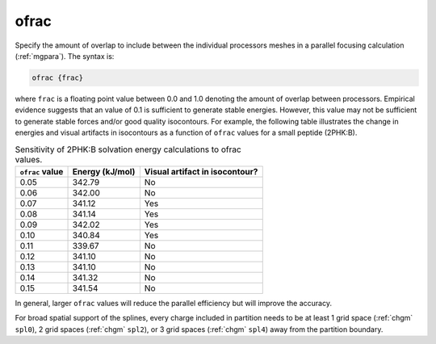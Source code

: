 .. _ofrac:

ofrac
=====

.. todo::  This command has not yet been ported to the *new APBS syntax* (see :ref:`new_input_format`).

Specify the amount of overlap to include between the individual processors meshes in a parallel focusing calculation (:ref:`mgpara`).
The syntax is:

.. code-block:: bash

   ofrac {frac}

where ``frac`` is a floating point value between 0.0 and 1.0 denoting the amount of overlap between processors.
Empirical evidence suggests that an value of 0.1 is sufficient to generate stable energies.
However, this value may not be sufficient to generate stable forces and/or good quality isocontours.
For example, the following table illustrates the change in energies and visual artifacts in isocontours as a function of ``ofrac`` values for a small peptide (2PHK:B).

.. list-table:: Sensitivity of 2PHK:B solvation energy calculations to ofrac values.
   :widths: auto
   :header-rows: 1

   * - ``ofrac`` value
     - Energy (kJ/mol)
     - Visual artifact in isocontour?
   * - 0.05
     - 342.79
     - No
   * - 0.06
     - 342.00
     - No
   * - 0.07
     - 341.12
     - Yes
   * - 0.08
     - 341.14
     - Yes
   * - 0.09
     - 342.02
     - Yes
   * - 0.10
     - 340.84
     - Yes
   * - 0.11
     - 339.67
     - No
   * - 0.12
     - 341.10
     - No
   * - 0.13
     - 341.10
     - No
   * - 0.14
     - 341.32
     - No
   * - 0.15
     - 341.54
     - No

In general, larger ``ofrac`` values will reduce the parallel efficiency but will improve the accuracy.

For broad spatial support of the splines, every charge included in partition needs to be at least 1 grid space (:ref:`chgm` ``spl0``), 2 grid spaces (:ref:`chgm` ``spl2``), or 3 grid spaces (:ref:`chgm` ``spl4``) away from the partition boundary.

